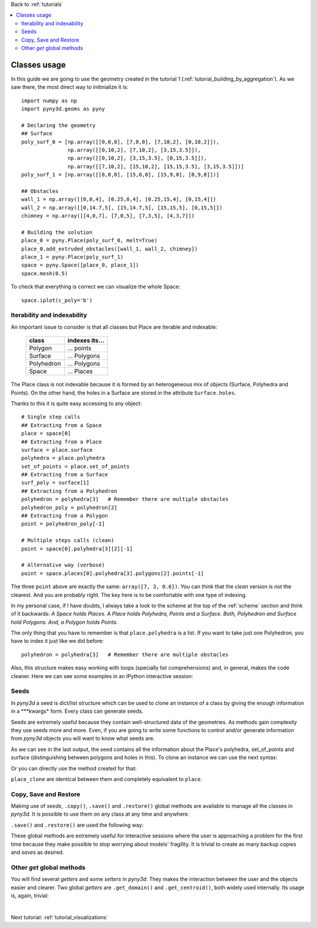 Back to :ref:`tutorials`

.. contents::
    :local:
    
.. _tutorial_basic_usage:

Classes usage
=============
In this guide we are going to use the geometry created in the tutorial 1 
(:ref:`tutorial_building_by_aggregation`). As we saw there, the most direct
way to initinialize it is::

    import numpy as np
    import pyny3d.geoms as pyny

    # Declaring the geometry
    ## Surface
    poly_surf_0 = [np.array([[0,0,0], [7,0,0], [7,10,2], [0,10,2]]),
                   np.array([[0,10,2], [7,10,2], [3,15,3.5]]),
                   np.array([[0,10,2], [3,15,3.5], [0,15,3.5]]),
                   np.array([[7,10,2], [15,10,2], [15,15,3.5], [3,15,3.5]])]
    poly_surf_1 = [np.array([[8,0,0], [15,0,0], [15,9,0], [8,9,0]])]

    ## Obstacles
    wall_1 = np.array([[0,0,4], [0.25,0,4], [0.25,15,4], [0,15,4]])
    wall_2 = np.array([[0,14.7,5], [15,14.7,5], [15,15,5], [0,15,5]])
    chimney = np.array([[4,0,7], [7,0,5], [7,3,5], [4,3,7]])

    # Building the solution
    place_0 = pyny.Place(poly_surf_0, melt=True)
    place_0.add_extruded_obstacles([wall_1, wall_2, chimney])
    place_1 = pyny.Place(poly_surf_1)
    space = pyny.Space([place_0, place_1])
    space.mesh(0.5)

To check that everything is correct we can visualize the whole Space::

    space.iplot(c_poly='b')

.. figure:: ../images/tutorials/1_building_by_aggregation/space_1.png
   :scale: 60%
   :align: center

Iterability and indexability
----------------------------
An important issue to consider is that all classes but Place are iterable and
indexable:

    ==================  ==================
          class           indexes its...
    ==================  ==================
    Polygon             ... points
    Surface             ... Polygons
    Polyhedron          ... Polygons
    Space               ... Places
    ==================  ==================

The Place class is not indexable because it is formed by an heterogeneous
mix of objects (Surface, Polyhedra and Points). On the other hand, the holes in
a Surface are stored in the attribute ``Surface.holes``.

Thanks to this it is quite easy accessing to any object::

    # Single step calls
    ## Extracting from a Space
    place = space[0]
    ## Extracting from a Place
    surface = place.surface
    polyhedra = place.polyhedra
    set_of_points = place.set_of_points
    ## Extracting from a Surface
    surf_poly = surface[1]
    ## Extracting from a Polyhedron
    polyhedron = polyhedra[3]   # Remember there are multiple obstacles
    polyhedron_poly = polyhedron[2]
    ## Extracting from a Polygon
    point = polyhedron_poly[-1]
    
    # Multiple steps calls (clean)
    point = space[0].polyhedra[3][2][-1]
    
    # Alternative way (verbose)
    point = space.places[0].polyhedra[3].polygons[2].points[-1]

The three ``point`` above are exactly the same: ``array([7, 3, 0.6])``. You can
think that the *clean* version is not the clearest. And you are probably right.
The key here is to be comfortable with one type of indexing.

In my personal case, if I have doubts, I always take a look to the scheme at 
the top of the :ref:`scheme` section and think of it backwards: *A Space holds 
Places. A Place holds Polyhedra, Points and a Surface. Both, Polyhedron and 
Surface hold Polygons. And, a Polygon holds Points.*
    
The only thing that you have to remember is that ``place.polyhedra`` is a list.
If you want to take just one Polyhedron, you have to index it just like we did
before::

    polyhedron = polyhedra[3]   # Remember there are multiple obstacles
    
Also, this structure makes easy working with loops (specially list 
comprehensions) and, in general, makes the code cleaner. Here we can see some 
examples in an IPython interactive session:

.. ipython::
    :verbatim:
    
    In [1]: # Getting the parametric equations of all faces in a Polyhedron
       ...: eq = [face.get_parametric() for face in polyhedron]
       ...: eq
    Out[1]: 
    [array([-21, 0, 0, 84]),
     array([0, 21, 0, 0]),
     array([-15, 0,  0, 105]),
     array([0, 19.2, 0, -57.6]),
     array([0,  1.8, -9, 0]),
     array([-6, 0, -9, 87])]
        
    In [2]: # Getting the area of all surfaces in a space
       ...: areas = [place.surface.get_area() for place in space]
       ...: areas
    Out[2]: [131.95765088324114, 63.0]  

    In [3]: # Getting the shapely.Polygon object of all holes in a Surface
       ...: holes_shapely = [hole.get_shapely() for hole in surface.holes]
       ...: holes_shapely
    Out[3]: 
    [<shapely.geometry.polygon.Polygon at 0x53d2cd78d0>,
     <shapely.geometry.polygon.Polygon at 0x53d2cd71d0>,
     <shapely.geometry.polygon.Polygon at 0x53d2cd7208>,
     <shapely.geometry.polygon.Polygon at 0x53d2cd7128>]

Seeds
-----
In *pyny3d* a seed is dict/list structure which can be used to clone an 
instance of a class by giving the enough information in a \*\**kwargs* form.
Every class can generate seeds.

Seeds are extremely useful because they contain well-structured data of the
geometries. As methods gain complexity they use seeds more and more. Even, if
you are going to write some functions to control and/or generate information
from *pyny3d* objects you will want to know what seeds are.

.. ipython::
    :verbatim:
    
    In [4]: # Polygon
       ...: surf_poly.get_seed()    
    Out[4]: 
    {'points': array([[0, 10, 2],
                      [15, 10, 2],
                      [15, 15, 3.5],
                      [0, 15, 3.5]])}

    In [5]: # Place
        ...: place.get_seed()
    Out[5]: 
    {'polyhedra': [[array([[0, 10, 4],
                           [0, 0, 4],
                           [0, 0, 0],
                           [0, 10, 2]]), 
                    array([[0.25, 0, 4],
                           [0, 0, 4],
                           [0, 0, 0],
                           [0.25, 0, 0]]), 
                    array([[0.25, 10, 4],
                           [0.25, 0, 4],
                           [0.25, 0, 0],
                           [0.25, 10, 2]]), 
                    array([[0.25, 10, 4],
                           [0, 10, 4],
                           [0, 10, 2],
                           [0.25, 10, 2]]), 
                    array([[0, 0, 0],
                           [0.25, 0, 0],
                           [0.25, 10, 2],
                           [0, 10, 2]]), 
                    array([[0, 0, 4],
                           [0.25, 0, 4],
                           [0.25, 10, 4],
                           [0, 10, 4]])], 
                   [array([[0, 15, 4],
                           [0, 10, 4],
                           [0, 10, 2],
                           [0, 15, 3.5]]), 
                    array([[0.25, 10, 4],
                           [0, 10, 4],
                           [0, 10, 2],
                           [0.25, 10, 2]]), 
                    array([[0.25, 15, 4],
                           [0.25, 10, 4],
                           [0.25, 10, 2],
                           [0.25, 15, 3.5]]), 
                    array([[0.25, 15, 4],
                           [0, 15, 4],
                           [0, 15, 3.5],
                           [0.25, 15, 3.5]]), 
                    array([[0, 10, 2],
                           [0.25, 10, 2],
                           [0.25, 15, 3.5],
                           [0, 15, 3.5]]), 
                    array([[0, 10, 4],
                           [0.25, 10, 4],
                           [0.25, 15, 4],
                           [0, 15, 4]])], 
                   [array([[0, 15, 5],
                           [0, 14.7 , 5],
                           [0, 14.7 , 3.41],
                           [0, 15, 3.5]]), 
                    array([[15, 14.7 , 5],
                           [0, 14.7 , 5],
                           [0, 14.7 , 3.41],
                           [15, 14.7 , 3.41]]), 
                    array([[15, 15, 5],
                           [15, 14.7 , 5],
                           [15, 14.7 , 3.41],
                           [15, 15, 3.5]]), 
                    array([[15, 15, 5],
                           [0, 15, 5],
                           [0, 15, 3.5],
                           [15, 15, 3.5]]), 
                    array([[0, 14.7 , 3.41],
                           [15, 14.7 , 3.41],
                           [15, 15, 3.5],
                           [0, 15, 3.5]]), 
                    array([[0, 14.7, 5],
                           [15, 14.7, 5],
                           [15, 15, 5],
                           [0, 15, 5]])], 
                   [array([[4, 3, 7],
                           [4, 0, 7],
                           [4, 0, 0],
                           [4, 3, 0.6]]), 
                    array([[7, 0, 5],
                           [4, 0, 7],
                           [4, 0., 0],
                           [7, 0., 0]]), 
                    array([[7, 3, 5],
                           [7, 0, 5],
                           [7, 0, 0],
                           [7, 3, 0.6]]), 
                    array([[7, 3, 5],
                           [4, 3, 7],
                           [4, 3, 0.6],
                           [7, 3, 0.6]]), 
                    array([[4, 0, 0],
                           [7, 0, 0],
                           [7, 3, 0.6],
                           [4, 3, 0.6]]), 
                    array([[4, 0, 7],
                           [7, 0, 5],
                           [7, 3, 5],
                           [4, 3, 7]])]],
     'set_of_points': array([[0.5, 0, 0.1],
                             [1, 0, 0.1],
                             [1.5, 0, 0.1],
                             ..., 
                             [14, 14.5, 3.45],
                             [14.5, 14.5, 3.45],
                             [15, 14.5, 3.45]]),
     'surface': {'holes': [array([[0, 0, 0],
                                  [0.25, 0, 0],
                                  [0.25, 10, 2],
                                  [0, 10, 2]]), 
                           array([[0, 10, 2],
                                  [0.25, 10, 2],
                                  [0.25, 15, 3.5],
                                  [0, 15, 3.5]]), 
                           array([[0, 14.7, 3.41],
                                  [15, 14.7, 3.41],
                                  [15, 15, 3.5],
                                  [0, 15, 3.5]]), 
                           array([[4, 0, 0],
                                  [7, 0, 0],
                                  [7, 3, 0.6],
                                  [4, 3, 0.6]])], 
                 'polygons': [array([[0, 0, 0],
                                     [7, 0, 0],
                                     [7, 10, 2],
                                     [0, 10, 2]]), 
                              array([[0, 10, 2],
                                     [15, 10, 2],
                                     [15, 15, 3.5],
                                     [0, 15, 3.5]])]}} 
              
As we can see in the last output, the seed contains all the information about
the Place's polyhedra, set_of_points and surface (distinguishing between 
polygons and holes in this). To clone an instance we can use the next syntax:

.. ipython::
    :verbatim:
    
    In [6]: seed = place.get_seed()
       ...: place_clone = pyny.Place(**seed)

Or you can directly use the method created for that:

.. ipython::
    :verbatim:
    
    In [7]: place_clone = place.seed2pyny(seed)

``place_clone`` are identical between them and completely equivalent to 
``place``.

Copy, Save and Restore
----------------------
Making use of *seeds*, ``.copy()``, ``.save()`` and ``.restore()`` global 
methods are available to manage all the classes in *pyny3d*. It is possible
to use them on any class at any time and anywhere.

.. ipython::
    :verbatim:
    
    In [8]: place_clone = place.copy()

``.save()`` and ``.restore()`` are used the following way:

.. ipython::
    :verbatim:
    
    In [9]: place.save()

    In [10]: # ... some modifications ... #

    In [11]: place = place.restore()

These global methods are extremely useful for interactive sessions where the
user is approaching a problem for the first time because they make possible to 
stop worrying about models' fragility. It is trivial to create as many
backup copies and *saves* as desired.

.. seealso:: :ref:`tutorial_space` 
    
    Space class have another kind of seed called *map*. It is exactly
    the same but all the information is arranged in a single *ndarray* what
    makes a lot easier performing transformations like traslations or 
    rotations.

Other *get* global methods
--------------------------
You will find several *getters* and some *setters* in *pyny3d*. They makes the
interaction between the user and the objects easier and clearer. Two global
*getters* are ``.get_domain()`` and ``.get_centroid()``, both widely used 
internally. Its usage is, again, trivial:

.. ipython::
    :verbatim:

    In [12]: place = place.restore()

    In [13]: place.get_domain()
    Out[13]: 
    array([[0, 0, 0],
           [15, 15, 7]])

    In [14]: place.get_centroid()
    Out[14]: array([7.5, 7.5, 3.5])

|

Next tutorial: :ref:`tutorial_visualizations`













